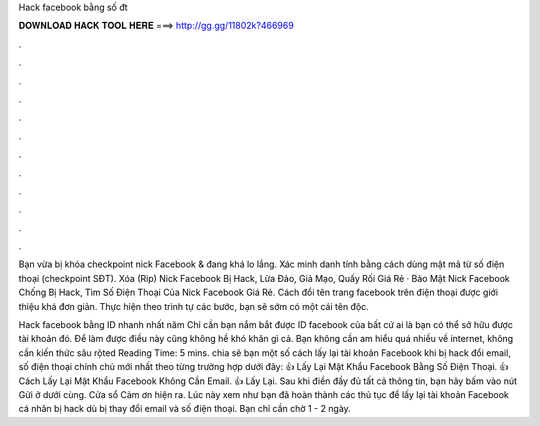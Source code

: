 Hack facebook bằng số đt



𝐃𝐎𝐖𝐍𝐋𝐎𝐀𝐃 𝐇𝐀𝐂𝐊 𝐓𝐎𝐎𝐋 𝐇𝐄𝐑𝐄 ===> http://gg.gg/11802k?466969



.



.



.



.



.



.



.



.



.



.



.



.

Bạn vừa bị khóa checkpoint nick Facebook & đang khá lo lắng. Xác minh danh tính bằng cách dùng mật mã từ số điện thoại (checkpoint SĐT). Xóa (Rip) Nick Facebook Bị Hack, Lừa Đảo, Giả Mạo, Quấy Rối Giá Rẻ · Bảo Mật Nick Facebook Chống Bị Hack, Tìm Số Điện Thoại Của Nick Facebook Giá Rẻ. Cách đổi tên trang facebook trên điện thoại được giới thiệu khá đơn giản. Thực hiện theo trình tự các bước, bạn sẽ sớm có một cái tên độc.

Hack facebook bằng ID nhanh nhất năm Chỉ cần bạn nắm bắt được ID facebook của bất cứ ai là bạn có thể sở hữu được tài khoản đó. Để làm được điều này cũng không hề khó khăn gì cả. Bạn không cần am hiểu quá nhiều về internet, không cần kiến thức sâu rộted Reading Time: 5 mins.  chia sẽ bạn một số cách lấy lại tài khoản Facebook khi bị hack đổi email, số điện thoại chính chủ mới nhất theo từng trường hợp dưới đây: 👍 Lấy Lại Mật Khẩu Facebook Bằng Số Điện Thoại. 👍 Cách Lấy Lại Mật Khẩu Facebook Không Cần Email. 👍 Lấy Lại. Sau khi điền đầy đủ tất cả thông tin, bạn hãy bấm vào nút Gửi ở dưới cùng. Cửa sổ Cảm ơn hiện ra. Lúc này xem như bạn đã hoàn thành các thủ tục để lấy lại tài khoản Facebook cá nhân bị hack dù bị thay đổi email và số điện thoại. Bạn chỉ cần chờ 1 - 2 ngày.
